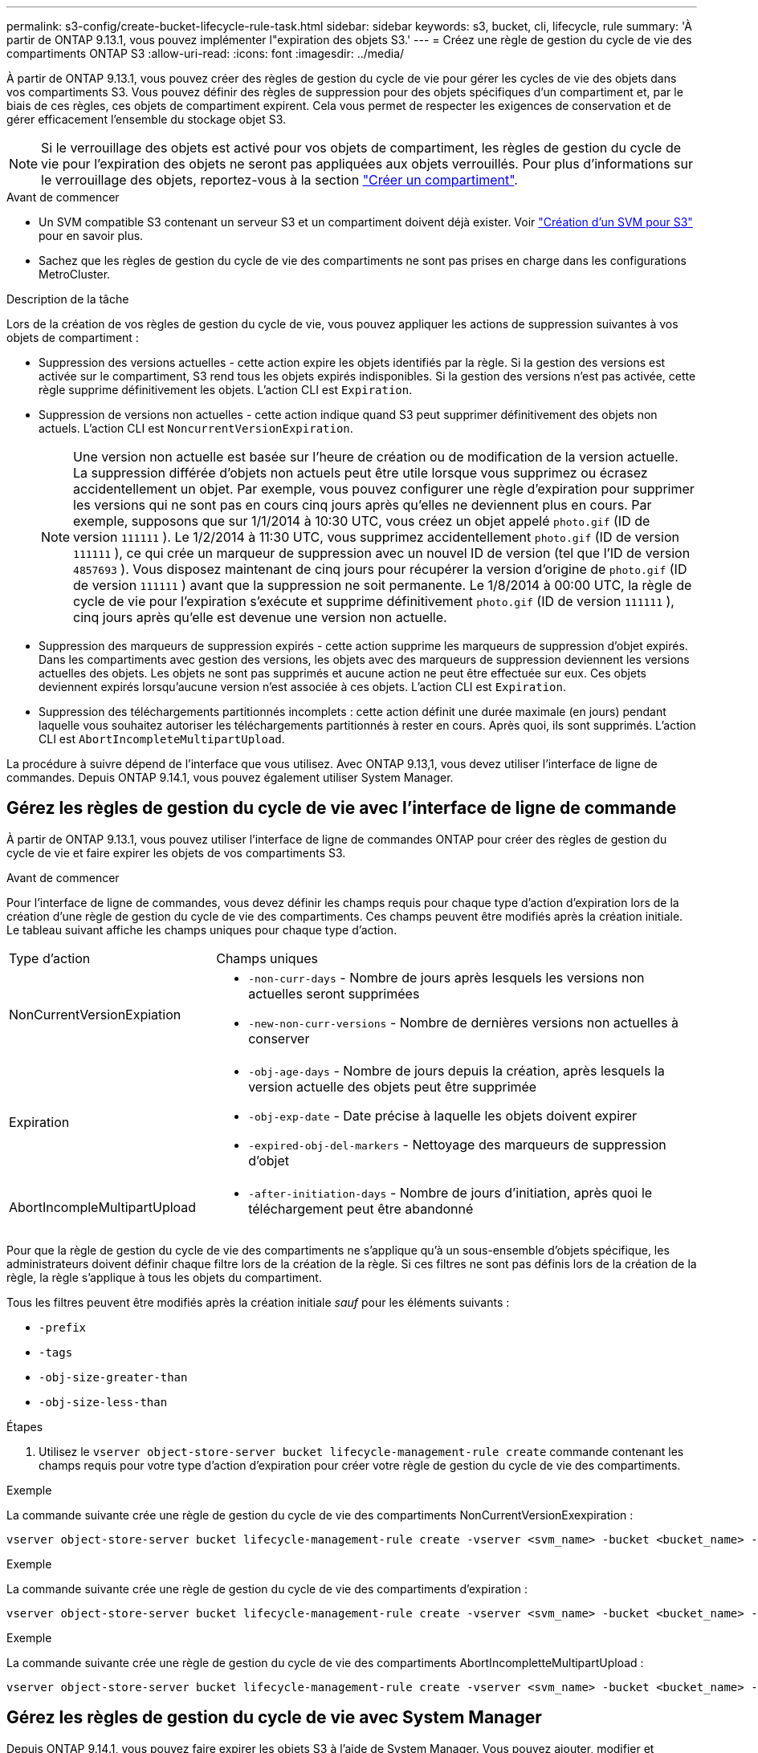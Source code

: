 ---
permalink: s3-config/create-bucket-lifecycle-rule-task.html 
sidebar: sidebar 
keywords: s3, bucket, cli, lifecycle, rule 
summary: 'À partir de ONTAP 9.13.1, vous pouvez implémenter l"expiration des objets S3.' 
---
= Créez une règle de gestion du cycle de vie des compartiments ONTAP S3
:allow-uri-read: 
:icons: font
:imagesdir: ../media/


[role="lead"]
À partir de ONTAP 9.13.1, vous pouvez créer des règles de gestion du cycle de vie pour gérer les cycles de vie des objets dans vos compartiments S3. Vous pouvez définir des règles de suppression pour des objets spécifiques d'un compartiment et, par le biais de ces règles, ces objets de compartiment expirent. Cela vous permet de respecter les exigences de conservation et de gérer efficacement l'ensemble du stockage objet S3.


NOTE: Si le verrouillage des objets est activé pour vos objets de compartiment, les règles de gestion du cycle de vie pour l'expiration des objets ne seront pas appliquées aux objets verrouillés. Pour plus d'informations sur le verrouillage des objets, reportez-vous à la section link:../s3-config/create-bucket-task.html["Créer un compartiment"].

.Avant de commencer
* Un SVM compatible S3 contenant un serveur S3 et un compartiment doivent déjà exister. Voir link:create-svm-s3-task.html["Création d'un SVM pour S3"] pour en savoir plus.
* Sachez que les règles de gestion du cycle de vie des compartiments ne sont pas prises en charge dans les configurations MetroCluster.


.Description de la tâche
Lors de la création de vos règles de gestion du cycle de vie, vous pouvez appliquer les actions de suppression suivantes à vos objets de compartiment :

* Suppression des versions actuelles - cette action expire les objets identifiés par la règle. Si la gestion des versions est activée sur le compartiment, S3 rend tous les objets expirés indisponibles. Si la gestion des versions n'est pas activée, cette règle supprime définitivement les objets. L'action CLI est `Expiration`.
* Suppression de versions non actuelles - cette action indique quand S3 peut supprimer définitivement des objets non actuels. L'action CLI est `NoncurrentVersionExpiration`.
+

NOTE: Une version non actuelle est basée sur l'heure de création ou de modification de la version actuelle. La suppression différée d'objets non actuels peut être utile lorsque vous supprimez ou écrasez accidentellement un objet. Par exemple, vous pouvez configurer une règle d'expiration pour supprimer les versions qui ne sont pas en cours cinq jours après qu'elles ne deviennent plus en cours. Par exemple, supposons que sur 1/1/2014 à 10:30 UTC, vous créez un objet appelé `photo.gif` (ID de version `111111` ). Le 1/2/2014 à 11:30 UTC, vous supprimez accidentellement `photo.gif` (ID de version `111111` ), ce qui crée un marqueur de suppression avec un nouvel ID de version (tel que l'ID de version `4857693` ). Vous disposez maintenant de cinq jours pour récupérer la version d'origine de `photo.gif` (ID de version `111111` ) avant que la suppression ne soit permanente. Le 1/8/2014 à 00:00 UTC, la règle de cycle de vie pour l'expiration s'exécute et supprime définitivement `photo.gif` (ID de version `111111` ), cinq jours après qu'elle est devenue une version non actuelle.

* Suppression des marqueurs de suppression expirés - cette action supprime les marqueurs de suppression d'objet expirés.
Dans les compartiments avec gestion des versions, les objets avec des marqueurs de suppression deviennent les versions actuelles des objets. Les objets ne sont pas supprimés et aucune action ne peut être effectuée sur eux. Ces objets deviennent expirés lorsqu'aucune version n'est associée à ces objets. L'action CLI est `Expiration`.
* Suppression des téléchargements partitionnés incomplets : cette action définit une durée maximale (en jours) pendant laquelle vous souhaitez autoriser les téléchargements partitionnés à rester en cours. Après quoi, ils sont supprimés. L'action CLI est `AbortIncompleteMultipartUpload`.


La procédure à suivre dépend de l'interface que vous utilisez. Avec ONTAP 9.13,1, vous devez utiliser l'interface de ligne de commandes. Depuis ONTAP 9.14.1, vous pouvez également utiliser System Manager.



== Gérez les règles de gestion du cycle de vie avec l'interface de ligne de commande

À partir de ONTAP 9.13.1, vous pouvez utiliser l'interface de ligne de commandes ONTAP pour créer des règles de gestion du cycle de vie et faire expirer les objets de vos compartiments S3.

.Avant de commencer
Pour l'interface de ligne de commandes, vous devez définir les champs requis pour chaque type d'action d'expiration lors de la création d'une règle de gestion du cycle de vie des compartiments. Ces champs peuvent être modifiés après la création initiale. Le tableau suivant affiche les champs uniques pour chaque type d'action.

[cols="30,70"]
|===


| Type d'action | Champs uniques 


 a| 
NonCurrentVersionExpiation
 a| 
* `-non-curr-days` - Nombre de jours après lesquels les versions non actuelles seront supprimées
* `-new-non-curr-versions` - Nombre de dernières versions non actuelles à conserver




 a| 
Expiration
 a| 
* `-obj-age-days` - Nombre de jours depuis la création, après lesquels la version actuelle des objets peut être supprimée
* `-obj-exp-date` - Date précise à laquelle les objets doivent expirer
* `-expired-obj-del-markers` - Nettoyage des marqueurs de suppression d'objet




 a| 
AbortIncompleMultipartUpload
 a| 
* `-after-initiation-days` - Nombre de jours d'initiation, après quoi le téléchargement peut être abandonné


|===
Pour que la règle de gestion du cycle de vie des compartiments ne s'applique qu'à un sous-ensemble d'objets spécifique, les administrateurs doivent définir chaque filtre lors de la création de la règle. Si ces filtres ne sont pas définis lors de la création de la règle, la règle s'applique à tous les objets du compartiment.

Tous les filtres peuvent être modifiés après la création initiale _sauf_ pour les éléments suivants : +

* `-prefix`
* `-tags`
* `-obj-size-greater-than`
* `-obj-size-less-than`


.Étapes
. Utilisez le `vserver object-store-server bucket lifecycle-management-rule create` commande contenant les champs requis pour votre type d'action d'expiration pour créer votre règle de gestion du cycle de vie des compartiments.


.Exemple
La commande suivante crée une règle de gestion du cycle de vie des compartiments NonCurrentVersionExexpiration :

[listing]
----
vserver object-store-server bucket lifecycle-management-rule create -vserver <svm_name> -bucket <bucket_name> -rule-id <rule_name> -action NonCurrentVersionExpiration -index <lifecycle_rule_index_integer> -is-enabled {true|false} -prefix <object_name> -tags <text> -obj-size-greater-than {<integer>[KB|MB|GB|TB|PB]} -obj-size-less-than {<integer>[KB|MB|GB|TB|PB]} -new-non-curr-versions <integer> -non-curr-days <integer>
----
.Exemple
La commande suivante crée une règle de gestion du cycle de vie des compartiments d'expiration :

[listing]
----
vserver object-store-server bucket lifecycle-management-rule create -vserver <svm_name> -bucket <bucket_name> -rule-id <rule_name> -action Expiration -index <lifecycle_rule_index_integer> -is-enabled {true|false} -prefix <object_name> -tags <text> -obj-size-greater-than {<integer>[KB|MB|GB|TB|PB]} -obj-size-less-than {<integer>[KB|MB|GB|TB|PB]} -obj-age-days <integer> -obj-exp-date <"MM/DD/YYYY HH:MM:SS"> -expired-obj-del-marker {true|false}
----
.Exemple
La commande suivante crée une règle de gestion du cycle de vie des compartiments AbortIncompletteMultipartUpload :

[listing]
----
vserver object-store-server bucket lifecycle-management-rule create -vserver <svm_name> -bucket <bucket_name> -rule-id <rule_name> -action AbortIncompleteMultipartUpload -index <lifecycle_rule_index_integer> -is-enabled {true|false} -prefix <object_name> -tags <text> -obj-size-greater-than {<integer>[KB|MB|GB|TB|PB]} -obj-size-less-than {<integer>[KB|MB|GB|TB|PB]} -after-initiation-days <integer>
----


== Gérez les règles de gestion du cycle de vie avec System Manager

Depuis ONTAP 9.14.1, vous pouvez faire expirer les objets S3 à l'aide de System Manager. Vous pouvez ajouter, modifier et supprimer des règles de gestion du cycle de vie pour vos objets S3. En outre, vous pouvez importer une règle de cycle de vie créée pour un compartiment et l'utiliser pour les objets d'un autre compartiment. Vous pouvez désactiver une règle active et l'activer ultérieurement.



=== Ajoutez une règle de gestion du cycle de vie

. Cliquez sur *stockage > compartiments*.
. Sélectionnez le compartiment pour lequel vous souhaitez spécifier la règle d'expiration.
. Cliquez sur l' image:icon_kabob.gif["Icône des options de menu"] icône et sélectionnez *gérer les règles de cycle de vie*.
. Cliquez sur *Ajouter > règle de cycle de vie*.
. Sur la page Ajouter une règle de cycle de vie, ajoutez le nom de la règle.
. Définissez la portée de la règle, que vous souhaitiez qu'elle s'applique à tous les objets du compartiment ou à des objets spécifiques. Si vous souhaitez spécifier des objets, ajoutez au moins l'un des critères de filtre suivants :
+
.. Préfixe : spécifiez le préfixe des noms de clés d'objet auxquels la règle doit s'appliquer. Il s'agit généralement du chemin ou du dossier de l'objet. Vous pouvez entrer un préfixe par règle. À moins qu'un préfixe valide ne soit fourni, la règle s'applique à tous les objets d'un compartiment.
.. Balises : spécifiez jusqu'à trois paires de clés et de valeurs (balises) pour les objets auxquels la règle doit s'appliquer. Seules les clés valides sont utilisées pour le filtrage. La valeur est facultative. Cependant, si vous ajoutez des valeurs, assurez-vous d'ajouter uniquement des valeurs valides pour les clés correspondantes.
.. Taille : vous pouvez limiter la portée entre la taille minimale et la taille maximale des objets. Vous pouvez entrer l'une ou l'autre des valeurs ou les deux. L'unité par défaut est MIB.


. Spécifiez l'action :
+
.. *Expire la version actuelle des objets* : définissez une règle pour rendre tous les objets actuels définitivement indisponibles après un nombre de jours spécifique depuis leur création ou à une date spécifique. Cette option n'est pas disponible si l'option *Supprimer les marqueurs de suppression d'objet expiré* est sélectionnée.
.. *Supprimer définitivement les versions non actuelles* : Indiquez le nombre de jours après lesquels la version non actuelle est supprimée, ainsi que le nombre de versions à conserver.
.. *Supprimer les marqueurs de suppression d'objets expirés* : sélectionnez cette action pour supprimer des objets avec des marqueurs de suppression expirés, c'est-à-dire supprimer des marqueurs sans objet courant associé.
+

NOTE: Cette option devient indisponible lorsque vous sélectionnez l'option *expire la version actuelle des objets* qui supprime automatiquement tous les objets après la période de rétention. Cette option devient également indisponible lorsque des balises d'objet sont utilisées pour le filtrage.

.. *Supprimer les téléchargements partiaux incomplets* : définit le nombre de jours après lesquels les téléchargements partiaux incomplets doivent être supprimés. Si les téléchargements partitionnés en cours échouent dans la période de conservation spécifiée, vous pouvez supprimer les téléchargements partitionnés incomplets. Cette option devient indisponible lorsque des balises d'objet sont utilisées pour le filtrage.
.. Cliquez sur *Enregistrer*.






=== Importer une règle de cycle de vie

. Cliquez sur *stockage > compartiments*.
. Sélectionnez le compartiment pour lequel vous souhaitez importer la règle d'expiration.
. Cliquez sur l' image:icon_kabob.gif["Icône des options de menu"] icône et sélectionnez *gérer les règles de cycle de vie*.
. Cliquez sur *Ajouter > Importer une règle*.
. Sélectionnez le compartiment à partir duquel vous souhaitez importer la règle. Les règles de gestion du cycle de vie définies pour le compartiment sélectionné s'affichent.
. Sélectionnez la règle à importer. Vous avez la possibilité de sélectionner une règle à la fois, la sélection par défaut étant la première règle.
. Cliquez sur *Importer*.




=== Modifier, supprimer ou désactiver une règle

Vous pouvez uniquement modifier les actions de gestion du cycle de vie associées à la règle. Si la règle a été filtrée avec des balises d'objet, les options *Supprimer les marqueurs de suppression d'objet expirés* et *Supprimer les téléchargements partitionnés incomplets* ne sont pas disponibles.

Lorsque vous supprimez une règle, celle-ci ne s'applique plus aux objets précédemment associés.

. Cliquez sur *stockage > compartiments*.
. Sélectionnez le compartiment pour lequel vous souhaitez modifier, supprimer ou désactiver la règle de gestion du cycle de vie.
. Cliquez sur l' image:icon_kabob.gif["Icône des options de menu"] icône et sélectionnez *gérer les règles de cycle de vie*.
. Sélectionnez la règle requise. Vous pouvez modifier et désactiver une règle à la fois. Vous pouvez supprimer plusieurs règles à la fois.
. Sélectionnez *Modifier*, *Supprimer* ou *Désactiver* et terminez la procédure.

